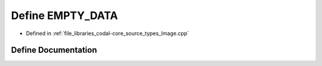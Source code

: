 .. _exhale_define_Image_8cpp_1a172012a40abd7130cea4483e3509d549:

Define EMPTY_DATA
=================

- Defined in :ref:`file_libraries_codal-core_source_types_Image.cpp`


Define Documentation
--------------------


.. doxygendefine:: EMPTY_DATA
